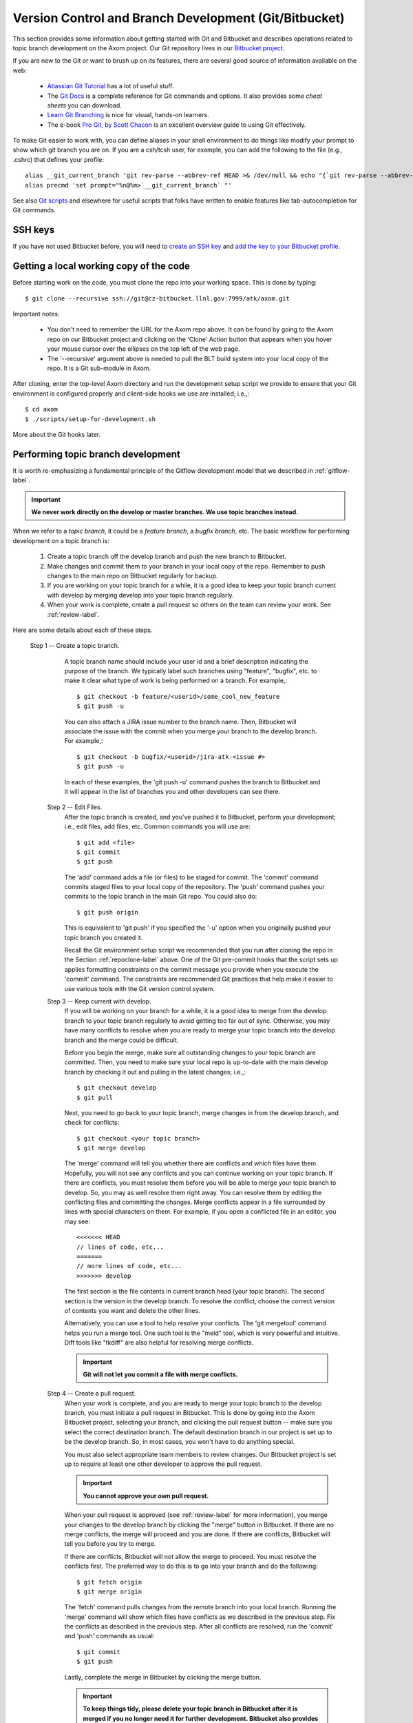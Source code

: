 .. ##
.. ## Copyright (c) 2016, Lawrence Livermore National Security, LLC.
.. ##
.. ## Produced at the Lawrence Livermore National Laboratory.
.. ##
.. ## All rights reserved.
.. ##
.. ## This file cannot be distributed without permission and
.. ## further review from Lawrence Livermore National Laboratory.
.. ##

.. _gitandbranch-label:

======================================================
Version Control and Branch Development (Git/Bitbucket)
======================================================

This section provides some information about getting started with Git and
Bitbucket and describes operations related to topic branch development
on the Axom project. Our Git repository lives in our
`Bitbucket project <https://lc.llnl.gov/bitbucket/projects/ATK>`_.

If you are new to the Git or want to brush up on its features, there are
several good source of information available on the web:

  * `Atlassian Git Tutorial <https://www.atlassian.com/git/>`_ has a lot of useful stuff.
  * The `Git Docs <https://git-scm.com/docs/>`_ is a complete reference for Git commands and options. It also provides some *cheat sheets* you can download.
  * `Learn Git Branching <http://learngitbranching.js.org/>`_ is nice for visual, hands-on learners.
  * The e-book `Pro Git, by Scott Chacon <https://git-scm.com/book/en/v2>`_ is an excellent overview guide to using Git effectively.

To make Git easier to work with, you can define aliases in your shell
environment to do things like modify your prompt to show which git branch you
are on. If you are a csh/tcsh user, for example, you can add the following to
the file (e.g., .cshrc) that defines your profile::

   alias __git_current_branch 'git rev-parse --abbrev-ref HEAD >& /dev/null && echo "{`git rev-parse --abbrev-ref HEAD`}"'
   alias precmd 'set prompt="%n@%m>`__git_current_branch` "'

See also
`Git scripts <https://github.com/git/git/tree/master/contrib/completion>`_
and elsewhere for useful scripts that folks have written to enable features
like tab-autocompletion for Git commands.

SSH keys
^^^^^^^^^^^^^^^

If you have not used Bitbucket before, you will need to
`create an SSH key <https://confluence.atlassian.com/bitbucketserver/creating-ssh-keys-776639788.html>`_ and `add the key to your Bitbucket profile <https://confluence.atlassian.com/bitbucketserver/ssh-user-keys-for-personal-use-776639793.html>`_.

.. _repoclone-label:

Getting a local working copy of the code
^^^^^^^^^^^^^^^^^^^^^^^^^^^^^^^^^^^^^^^^^

Before starting work on the code, you must clone the repo into your working
space. This is done by typing::

  $ git clone --recursive ssh://git@cz-bitbucket.llnl.gov:7999/atk/axom.git

Important notes:

  * You don't need to remember the URL for the Axom repo above. It can be
    found by going to the Axom repo on our Bitbucket project and
    clicking on the 'Clone' Action button that appears when you hover your
    mouse cursor over the ellipses on the top left of the web page.
  * The '--recursive' argument above is needed to pull the BLT build system
    into your local copy of the repo. It is a Git sub-module in Axom.

After cloning, enter the top-level Axom directory and run the development
setup script we provide to ensure that your Git environment is configured
properly and client-side hooks we use are installed; i.e.,::

  $ cd axom
  $ ./scripts/setup-for-development.sh

More about the Git hooks later.

.. _topicdev-label:

Performing topic branch development
^^^^^^^^^^^^^^^^^^^^^^^^^^^^^^^^^^^^^^

It is worth re-emphasizing a fundamental principle of the Gitflow
development model that we described in :ref:`gitflow-label`.

.. important:: **We never work directly on the develop or master branches.
               We use topic branches instead.**

When we refer to a *topic branch*, it could be a *feature branch*,
a *bugfix branch*, etc. The basic workflow for performing development
on a topic branch is:

  #. Create a topic branch off the develop branch and push the new branch
     to Bitbucket.
  #. Make changes and commit them to your branch in your local copy of the repo.
     Remember to push changes to the main repo on Bitbucket regularly for
     backup.
  #. If you are working on your topic branch for a while, it is a good idea
     to keep your topic branch current with develop by merging develop into
     your topic branch regularly.
  #. When your work is complete, create a pull request so others on the team
     can review your work. See :ref:`review-label`.

Here are some details about each of these steps.

 Step 1 -- Create a topic branch.
    A topic branch name should include your
    user id and a brief description indicating the purpose of the branch. We
    typically label such branches using "feature", "bugfix", etc. to make it
    clear what type of work is being performed on a branch. For example,::

      $ git checkout -b feature/<userid>/some_cool_new_feature
      $ git push -u

    You can also attach a JIRA issue number to the branch name. Then, Bitbucket
    will associate the issue with the commit when you merge your branch to the
    develop branch. For example,::

      $ git checkout -b bugfix/<userid>/jira-atk-<issue #>
      $ git push -u

    In each of these examples, the 'git push -u' command pushes the branch to
    Bitbucket and it will appear in the list of branches you and other developers
    can see there.

  Step 2 -- Edit Files.
    After the topic branch is created, and you've pushed
    it to Bitbucket, perform your development; i.e., edit files, add files, etc. 
    Common commands you will use are::

      $ git add <file>
      $ git commit
      $ git push

    The 'add' command adds a file (or files) to be staged for commit. The 'commit'
    command commits staged files to your local copy of the repository. The 'push'
    command pushes your commits to the topic branch in the main Git repo. You
    could also do::

      $ git push origin

    This is equivalent to 'git push' if you specified the '-u' option when you
    originally pushed your topic branch you created it.

    Recall the Git environment setup script we recommended that you run after
    cloning the repo in the Section :ref:`repoclone-label` above. One of the
    Git pre-commit hooks that the script sets up applies formatting constraints
    on the commit message you provide when you execute the 'commit' command. The
    constraints are recommended Git practices that help make it easier to use
    various tools with the Git version control system.

  Step 3 -- Keep current with develop.
    If you will be working on your branch
    for a while, it is a good idea to merge from the develop branch to your topic
    branch regularly to avoid getting too far out of sync. Otherwise, you may have
    many conflicts to resolve when you are ready to merge your topic branch
    into the develop branch and the merge could be difficult.

    Before you begin the merge, make sure all outstanding changes to your topic
    branch are committed. Then, you need to make sure your local repo is
    up-to-date with the main develop branch by checking it out and pulling in
    the latest changes; i.e.,::

      $ git checkout develop
      $ git pull

    Next, you need to go back to your topic branch, merge changes in from the
    develop branch, and check for conflicts::

      $ git checkout <your topic branch>
      $ git merge develop

    The 'merge' command will tell you whether there are conflicts and which
    files have them. Hopefully, you will not see any conflicts and you can
    continue working on your topic branch. If there are conflicts, you must
    resolve them before you will be able to merge your topic branch to develop.
    So, you may as well resolve them right away. You can resolve them by
    editing the conflicting files and committing the changes. Merge conflicts
    appear in a file surrounded by lines with special characters on them. For
    example, if you open a conflicted file in an editor, you may see::

      <<<<<<< HEAD
      // lines of code, etc...
      =======
      // more lines of code, etc...
      >>>>>>> develop

    The first section is the file contents in current branch head (your topic
    branch). The second section is the version in the develop branch. To resolve
    the conflict, choose the correct version of contents you want and delete the
    other lines.

    Alternatively, you can use a tool to help resolve your conflicts. The
    'git mergetool' command helps you run a merge tool. One such tool is the
    "meld" tool, which is very powerful and intuitive. Diff tools like "tkdiff"
    are also helpful for resolving merge conflicts.

    .. important:: **Git will not let you commit a file with merge conflicts.**


  Step 4 -- Create a pull request.
    When your work is complete, and you are
    ready to merge your topic branch to the develop branch, you must initiate a
    pull request in Bitbucket. This is done by going
    into the Axom Bitbucket project, selecting your branch, and clicking the
    pull request button -- make sure you select the correct destination branch.
    The default destination branch in our project is set up to be the develop
    branch. So, in most cases, you won't have to do anything special.

    You must also select appropriate team members to review changes. Our Bitbucket
    project is set up to require at least one other developer to approve the pull
    request.

    .. important:: **You cannot approve your own pull request.**

    When your pull request is approved (see :ref:`review-label` for more
    information), you merge your changes to the develop branch by clicking the
    "merge" button in Bitbucket. If there are no merge conflicts, the merge will 
    proceed and you are done. If there are conflicts, Bitbucket will tell you
    before you try to merge.

    If there are conflicts, Bitbucket will not allow the merge to proceed.
    You must resolve the conflicts first. The preferred way to do this is to go
    into your branch and do the following::

      $ git fetch origin
      $ git merge origin

    The 'fetch' command pulls changes from the remote branch into your local
    branch. Running the 'merge' command will show which files have conflicts
    as we described in the previous step. Fix the conflicts as described in
    the previous step. After all conflicts are resolved, run the 'commit' and
    'push' commands as usual::

      $ git commit
      $ git push

    Lastly, complete the merge in Bitbucket by clicking the merge button.

    .. important:: **To keep things tidy, please delete your topic branch in
                   Bitbucket after it is merged if you no longer need it for
                   further development. Bitbucket also provides a button to click
                   on to do this after the merge is complete.**

Checking out an existing branch
^^^^^^^^^^^^^^^^^^^^^^^^^^^^^^^^^^^^^^

When working on multiple branches, or working on one with someone else on
the team, you will need to checkout a specific branch. Any existing branch
can be checked out from the Git repository and cloned from, etc. Here are
some useful commands::

  $ git fetch
  $ git branch -a
  $ git checkout <branch name>

The 'fetch' command retrieves new work committed by others on branches you may
have checked out, but *without merging* those changes into your local
copies of those branches. The 'branch' command lists all available remote
branches. The 'checkout' command checks out
the specified branch into your local working space.

.. note:: **You do not give the '-b' option when checking out an existing branch.
          This option is only used when creating a new branch.**

Here is a concrete example::

  $ git branch -a | grep homer
    remotes/origin/feature/homer/pick-up-bart
  $ git checkout feature/homer/pick-up-bart
    Branch feature/homer/pick-up-bart set up to track remote branch feature/homer/pick-up-bart
    Switched to a new branch 'feature/homer/pick-up-bart'

